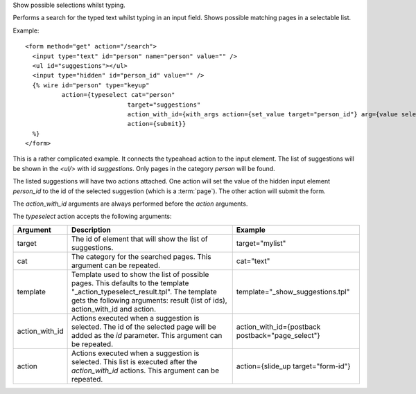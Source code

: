 
Show possible selections whilst typing.

Performs a search for the typed text whilst typing in an input field.  Shows possible matching pages in a selectable list.

Example::

   <form method="get" action="/search">
     <input type="text" id="person" name="person" value="" />
     <ul id="suggestions"></ul>
     <input type="hidden" id="person_id" value="" />
     {% wire id="person" type="keyup"
             action={typeselect cat="person" 
                               target="suggestions"
                               action_with_id={with_args action={set_value target="person_id"} arg={value select_id}}
                               action={submit}} 
     %}
   </form>

This is a rather complicated example. It connects the typeahead action to the input element. The list of suggestions will be shown in the `<ul/>` with id `suggestions`.  Only pages in the category `person` will be found.

The listed suggestions will have two actions attached. One action will set the value of the hidden input element `person_id` to the id of the selected suggestion (which is a :term:`page`). The other action will submit the form.

The `action_with_id` arguments are always performed before the `action` arguments.

The `typeselect` action accepts the following arguments:

==============  ================================================================  =======
Argument        Description                                                       Example
==============  ================================================================  =======
target          The id of element that will show the list of suggestions.         target="mylist"
cat             The category for the searched pages.
                This argument can be repeated.                                    cat="text"
template        Template used to show the list of possible pages. 
                This defaults to the template "_action_typeselect_result.tpl".
                The template gets the following arguments: 
                result (list of ids), action_with_id and action.                  template="_show_suggestions.tpl"
action_with_id  Actions executed when a suggestion is selected. 
                The id of the selected page will be added as the `id` parameter.
                This argument can be repeated.                                    action_with_id={postback postback="page_select"}
action          Actions executed when a suggestion is selected.  
                This list is executed after the `action_with_id` actions.
                This argument can be repeated.                                    action={slide_up target="form-id"}
==============  ================================================================  =======
